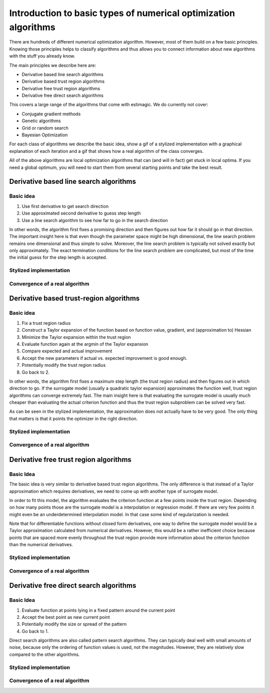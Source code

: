 
.. _explanation_of_numerical_optimizers:

================================================================
Introduction to basic types of numerical optimization algorithms
================================================================

There are hundreds of different numerical optimization algorithm. However, most of them
build on a few basic principles. Knowing those principles helps to classify algorithms
and thus allows you to connect information about new algorithms with the stuff you
already know.

The main principles we describe here are:

- Derivative based line search algorithms
- Derivative based trust region algorithms
- Derivative free trust region algorithms
- Derivative free direct search algorithms

This covers a large range of the algorithms that come with estimagic. We do currently
not cover:

- Conjugate gradient methods
- Genetic algorithms
- Grid or random search
- Bayesian Optimization

For each class of algorithms we describe the basic idea, show a gif of a stylized
implementation with a graphical explanation of each iteration and a gif that shows how
a real algorithm of the class converges.

All of the above algorithms are local optimization algorithms that can (and will in
fact) get stuck in local optima. If you need a global optimum, you will need to start
them from several starting points and take the best result.


Derivative based line search algorithms
=======================================


Basic idea
----------

1. Use first derivative to get search direction
2. Use approximated second derivative to guess step length
3. Use a line search algorithm to see how far to go in the search direction

In other words, the algorithm first fixes a promising direction and then figures out
how far it should go in that direction. The important insight here is that even though
the parameter space might be high dimensional, the line search problem remains one
dimensional and thus simple to solve. Moreover, the line search problem is typically
not solved exactly but only approximately. The exact termination conditions for the
line search problem are complicated, but most of the time the initial guess for the
step length is accepted.


Stylized implementation
-----------------------


.. image:: ../../_static/images/stylized_line_search.gif


Convergence of a real algorithm
-------------------------------

.. image:: ../../_static/images/history_l-bfgs-b.gif


Derivative based trust-region algorithms
========================================


Basic idea
----------

1. Fix a trust region radius
2. Construct a Taylor expansion of the function based on function value,
   gradient, and (approximation to) Hessian
3. Minimize the Taylor expansion within the trust region
4. Evaluate function again at the argmin of the Taylor expansion
5. Compare expected and actual improvement
6. Accept the new parameters if actual vs. expected improvement is good enough.
7. Potentially modify the trust region radius
8.  Go back to 2.


In other words, the algorithm first fixes a maximum step length (the trust region
radius) and then figures out in which direction to go. If the surrogate model (usually
a quadratic taylor expansion) approximates the function well, trust region algorithms
can converge extremely fast. The main insight here is that evaluating the surrogate
model is usually much cheaper than evaluating the actual criterion function and thus the
trust region subproblem can be solved very fast.

As can be seen in the stylized implementation, the approximation does not actually have
to be very good. The only thing that matters is that it points the optimizer in the
right direction.


Stylized implementation
-----------------------


.. image:: ../../_static/images/stylized_gradient_based_trust_region.gif


Convergence of a real algorithm
-------------------------------

.. image:: ../../_static/images/history_trust-ncg.gif


Derivative free trust region algorithms
=======================================

Basic Idea
----------

The basic idea is very similar to derivative based trust region algorithms. The only
difference is that instead of a Taylor approximation which requires derivatives, we
need to come up with another type of surrogate model.

In order to fit this model, the algorithm evaluates the criterion function at a few
points inside the trust region. Depending on how many points those are the surrogate
model is a interpolation or regression model. If there are very few points it might even
be an underdetermined interpolation model. In that case some kind of regularization is
needed.

Note that for differentiable functions without closed form derivatives, one way to
define the surrogate model would be a Taylor approximation calculated from numerical
derivatives. However, this would be a rather inefficient choice because points that are
spaced more evenly throughout the trust region provide more information about the
criterion function than the numerical derivatives.


Stylized implementation
-----------------------


.. image:: ../../_static/images/stylized_gradient_free_trust_region.gif


Convergence of a real algorithm
-------------------------------

.. image:: ../../_static/images/history_cobyla.gif


Derivative free direct search algorithms
========================================

Basic Idea
----------

1. Evaluate function at points lying in a fixed pattern around the current point
2. Accept the best point as new current point
3. Potentially modify the size or spread of the pattern
4. Go back to 1.

Direct search algorithms are also called pattern search algorithms. They can typically
deal well with small amounts of noise, because only the ordering of function values
is used, not the magnitudes. However, they are relatively slow compared to the other
algorithms.


Stylized implementation
-----------------------


.. image:: ../../_static/images/stylized_direct_search.gif


Convergence of a real algorithm
-------------------------------

.. image:: ../../_static/images/history_nelder-mead.gif
